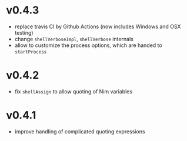 * v0.4.3
- replace travis CI by Github Actions (now includes Windows and OSX
  testing)
- change =shellVerboseImpl=, =shellVerbose= internals
- allow to customize the process options, which are handed to =startProcess=
* v0.4.2
- fix =shellAssign= to allow quoting of Nim variables
* v0.4.1
- improve handling of complicated quoting expressions
